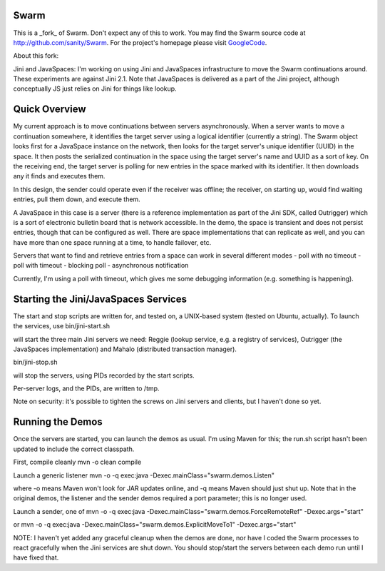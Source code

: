 Swarm
=====

This is a _fork_ of Swarm. Don't expect any of this to work. You may find the Swarm source code at http://github.com/sanity/Swarm. For the project's homepage
please visit GoogleCode_.

.. _GoogleCode: http://code.google.com/p/swarm-dpl


About this fork:

Jini and JavaSpaces: I'm working on using Jini and JavaSpaces infrastructure to move the Swarm continuations around. These experiments are against Jini 2.1. Note that JavaSpaces is delivered as a part of the Jini project, although conceptually JS just relies on Jini for things like lookup.

Quick Overview
==============
My current approach is to move continuations between servers asynchronously. When a server wants to move a continuation somewhere, it identifies the target server using a logical identifier (currently a string). The Swarm object looks first for a JavaSpace instance on the network, then looks for the target server's unique identifier (UUID) in the space. It then posts the serialized continuation in the space using the target server's name and UUID as a sort of key. On the receiving end, the target server is polling for new entries in the space marked with its identifier. It then downloads any it finds and executes them.

In this design, the sender could operate even if the receiver was offline; the receiver, on starting up, would find waiting entries, pull them down, and execute them.

A JavaSpace in this case is a server (there is a reference implementation as part of the Jini SDK, called Outrigger) which is a sort of electronic bulletin board that is network accessible. In the demo, the space is transient and does not persist entries, though that can be configured as well. There are space implementations that can replicate as well, and you can have more than one space running at a time, to handle failover, etc.

Servers that want to find and retrieve entries from a space can work in several different modes
- poll with no timeout
- poll with timeout
- blocking poll
- asynchronous notification

Currently, I'm using a poll with timeout, which gives me some debugging information (e.g. something is happening).


Starting the Jini/JavaSpaces Services
=====================================

The start and stop scripts are written for, and tested on, a UNIX-based system (tested on Ubuntu, actually). To launch the services, use
bin/jini-start.sh

will start the three main Jini servers we need: Reggie (lookup service, e.g. a registry of services), Outrigger
(the JavaSpaces implementation) and Mahalo (distributed transaction manager).

bin/jini-stop.sh

will stop the servers, using PIDs recorded by the start scripts.

Per-server logs, and the PIDs, are written to /tmp.

Note on security: it's possible to tighten the screws on Jini servers and clients, but I haven't done so yet. 


Running the Demos
=================
Once the servers are started, you can launch the demos as usual. I'm using Maven for this; the run.sh script hasn't been updated to include the correct classpath.

First, compile cleanly
mvn -o clean compile

Launch a generic listener
mvn -o -q exec:java -Dexec.mainClass="swarm.demos.Listen"

where -o means Maven won't look for JAR updates online, and -q means Maven should just shut up. Note that in the original demos, the listener and the sender demos required a port parameter; this is no longer used.

Launch a sender, one of
mvn -o -q exec:java -Dexec.mainClass="swarm.demos.ForceRemoteRef" -Dexec.args="start"

or
mvn -o -q exec:java -Dexec.mainClass="swarm.demos.ExplicitMoveTo1" -Dexec.args="start"


NOTE: I haven't yet added any graceful cleanup when the demos are done, nor have I coded the Swarm processes to react gracefully when the Jini services are shut down. You should stop/start the servers between each demo run until I have fixed that.


